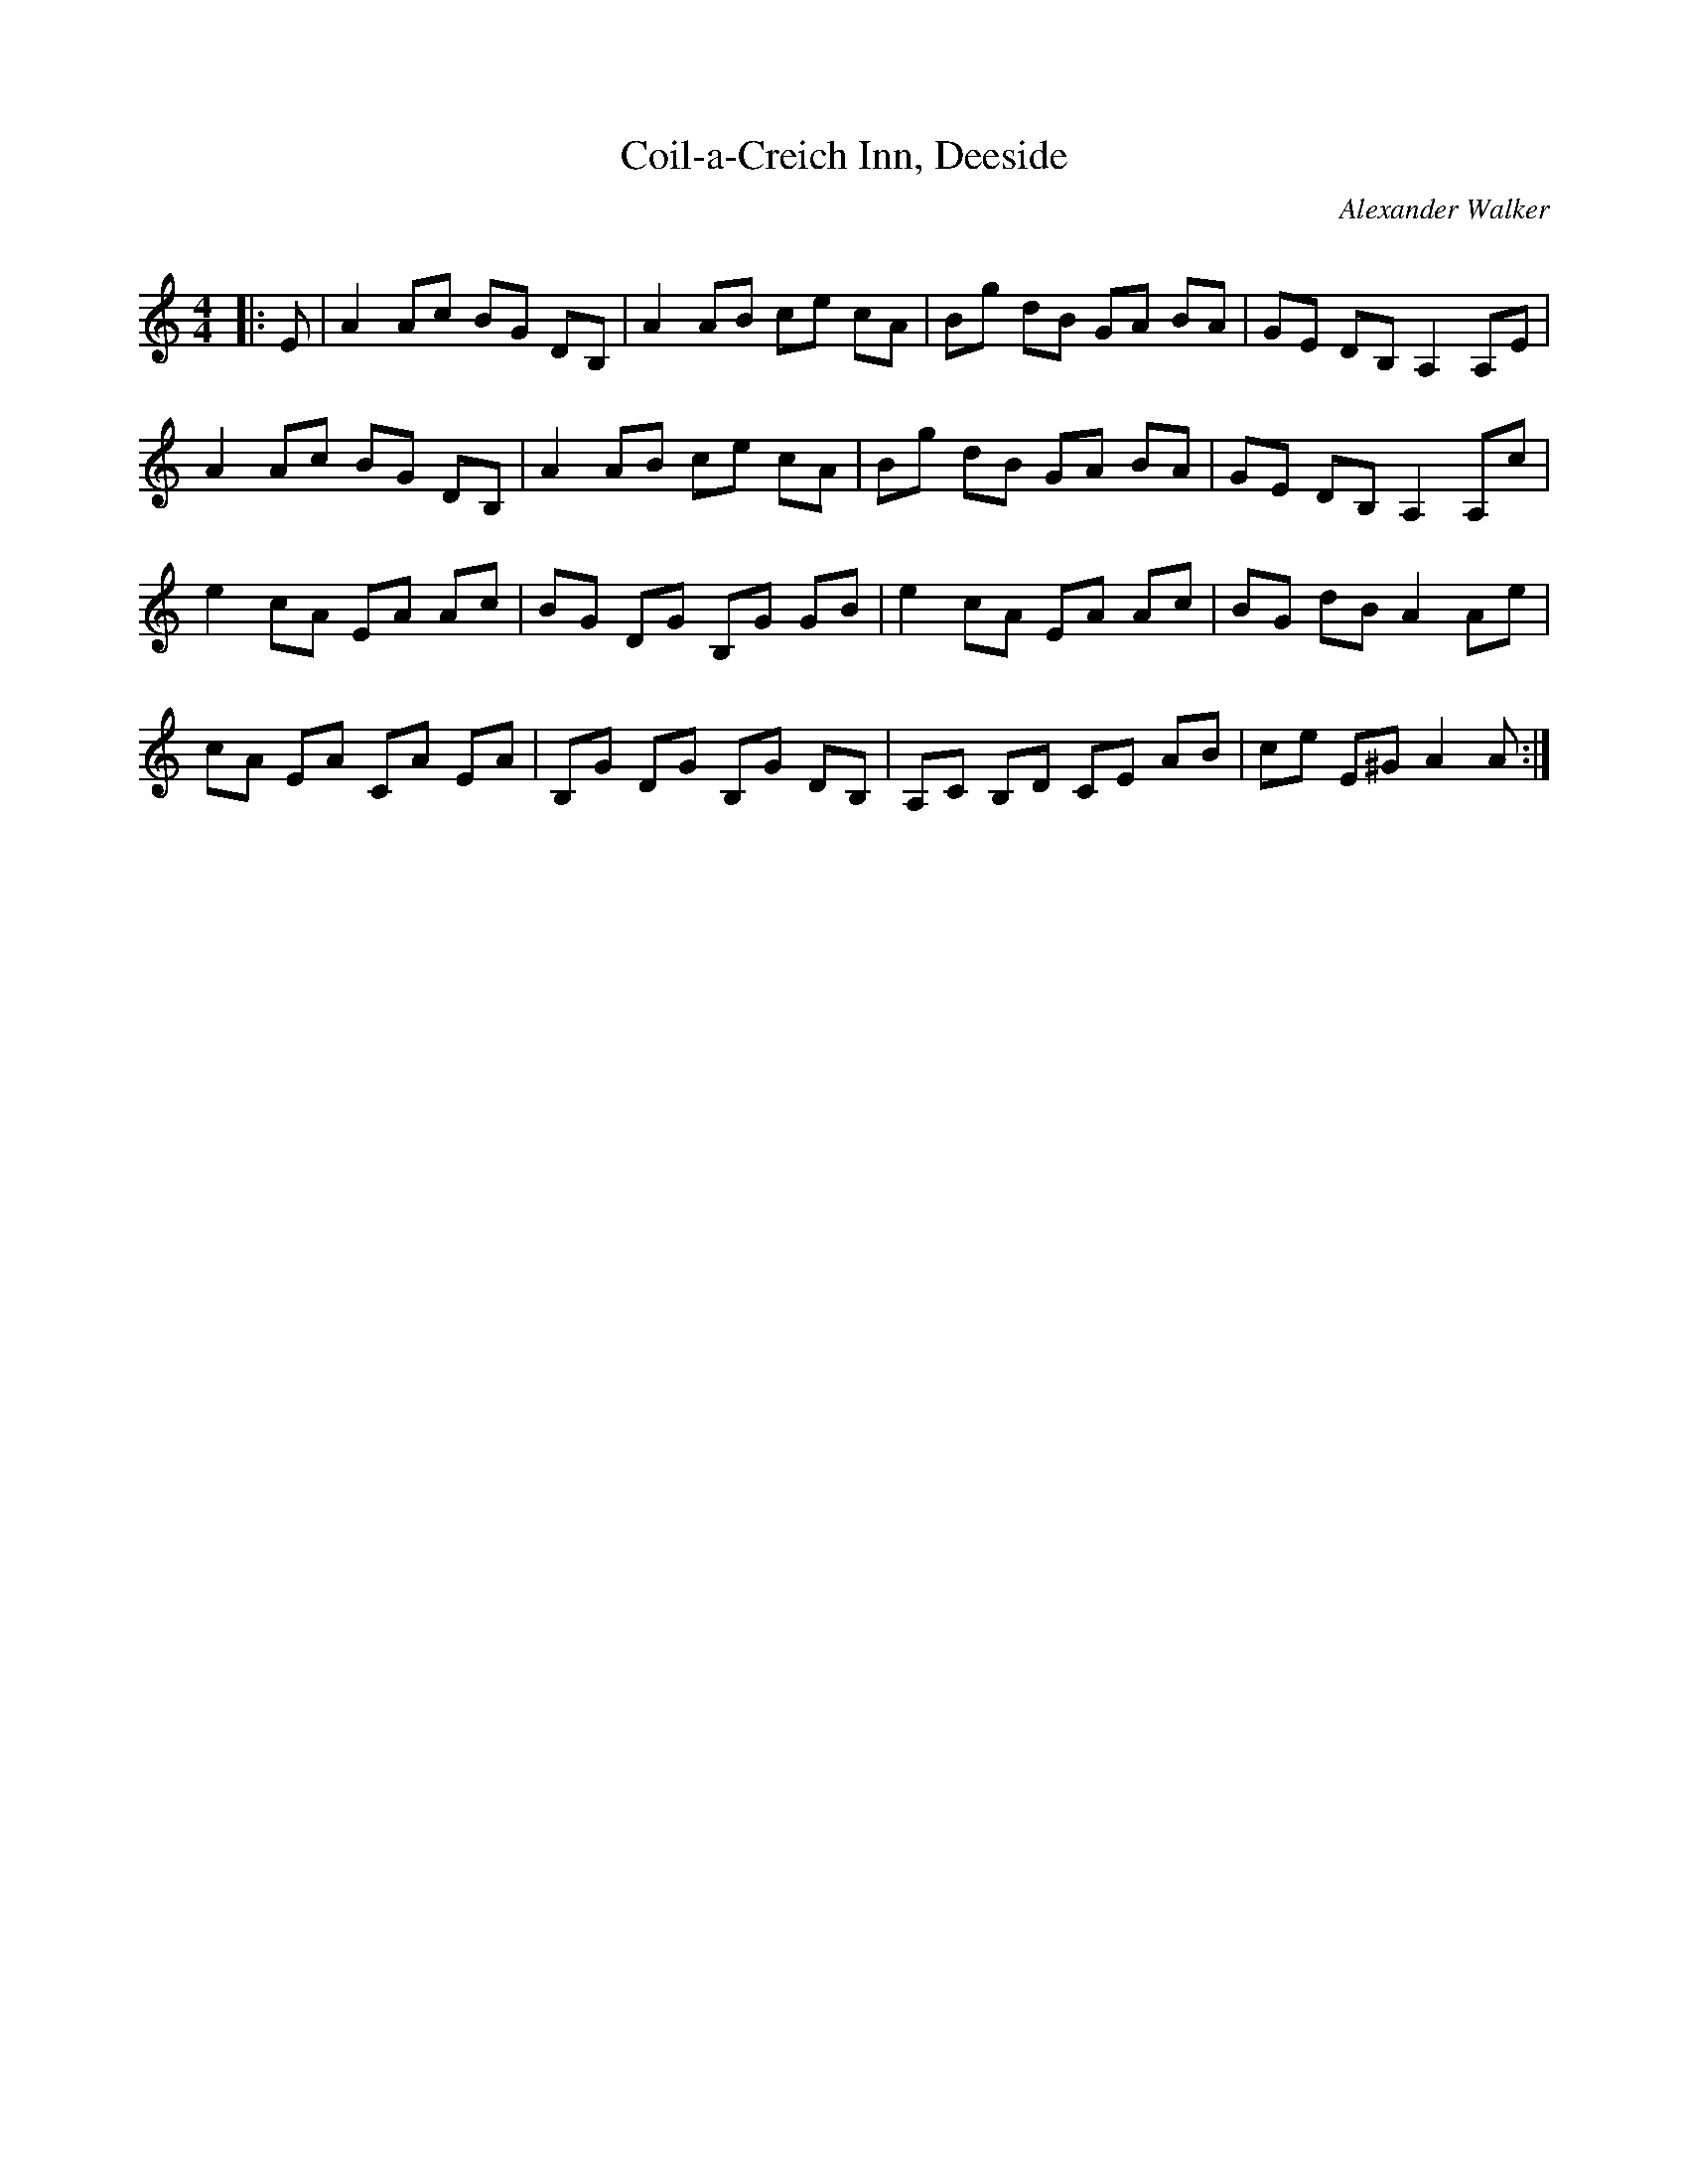 X:1
T: Coil-a-Creich Inn, Deeside
C:Alexander Walker
R:Reel
Q: 232
K:Am
M:4/4
L:1/8
|:E|A2 Ac BG DB,|A2 AB ce cA|Bg dB GA BA|GE DB, A,2 A,E|
A2 Ac BG DB,|A2 AB ce cA|Bg dB GA BA|GE DB, A,2 A,c|
e2 cA EA Ac|BG DG B,G GB|e2 cA EA Ac|BG dB A2 Ae|
cA EA CA EA|B,G DG B,G DB,|A,C B,D CE AB|ce E^G A2 A:|
